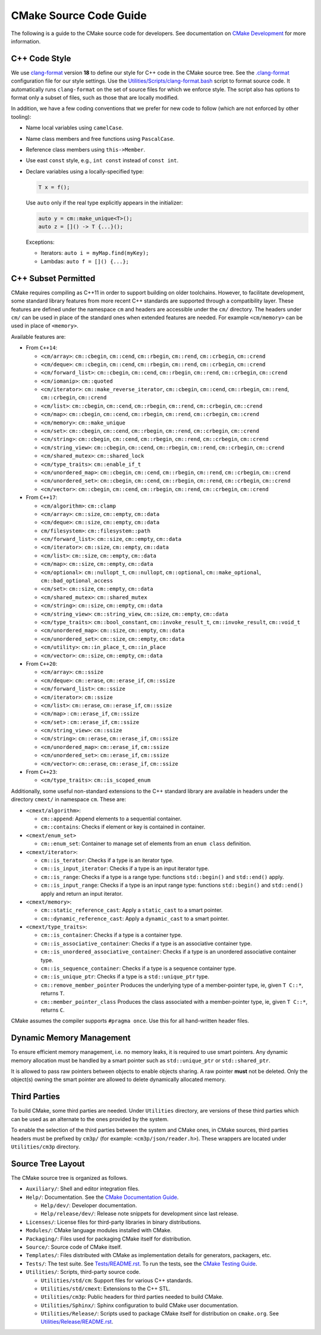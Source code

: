 CMake Source Code Guide
***********************

The following is a guide to the CMake source code for developers.
See documentation on `CMake Development`_ for more information.

.. _`CMake Development`: README.rst

C++ Code Style
==============

We use `clang-format`_ version **18** to define our style for C++ code in
the CMake source tree.  See the `.clang-format`_ configuration file for our
style settings.  Use the `Utilities/Scripts/clang-format.bash`_ script to
format source code.  It automatically runs ``clang-format`` on the set of
source files for which we enforce style.  The script also has options to
format only a subset of files, such as those that are locally modified.

.. _`clang-format`: https://clang.llvm.org/docs/ClangFormat.html
.. _`.clang-format`: ../../.clang-format
.. _`Utilities/Scripts/clang-format.bash`: ../../Utilities/Scripts/clang-format.bash

In addition, we have a few coding conventions that we prefer for new code to
follow (which are not enforced by other tooling):

* Name local variables using ``camelCase``.

* Name class members and free functions using ``PascalCase``.

* Reference class members using ``this->Member``.

* Use east ``const`` style, e.g., ``int const`` instead of ``const int``.

* Declare variables using a locally-specified type:

  .. code-block:: c++

    T x = f();

  Use ``auto`` only if the real type explicitly appears in the initializer:

  .. code-block:: c++

    auto y = cm::make_unique<T>();
    auto z = []() -> T {...}();

  Exceptions:

  * Iterators: ``auto i = myMap.find(myKey);``

  * Lambdas: ``auto f = []() {...};``

C++ Subset Permitted
====================

CMake requires compiling as C++11 in order to support building on older
toolchains.  However, to facilitate development, some standard library
features from more recent C++ standards are supported through a compatibility
layer.  These features are defined under the namespace ``cm`` and headers
are accessible under the ``cm/`` directory.  The headers under ``cm/`` can
be used in place of the standard ones when extended features are needed.
For example ``<cm/memory>`` can be used in place of ``<memory>``.

Available features are:

* From ``C++14``:

  * ``<cm/array>``:
    ``cm::cbegin``, ``cm::cend``, ``cm::rbegin``, ``cm::rend``,
    ``cm::crbegin``, ``cm::crend``

  * ``<cm/deque>``:
    ``cm::cbegin``, ``cm::cend``, ``cm::rbegin``, ``cm::rend``,
    ``cm::crbegin``, ``cm::crend``

  * ``<cm/forward_list>``:
    ``cm::cbegin``, ``cm::cend``, ``cm::rbegin``, ``cm::rend``,
    ``cm::crbegin``, ``cm::crend``

  * ``<cm/iomanip>``:
    ``cm::quoted``

  * ``<cm/iterator>``:
    ``cm::make_reverse_iterator``, ``cm::cbegin``, ``cm::cend``,
    ``cm::rbegin``, ``cm::rend``, ``cm::crbegin``, ``cm::crend``

  * ``<cm/list>``:
    ``cm::cbegin``, ``cm::cend``, ``cm::rbegin``, ``cm::rend``,
    ``cm::crbegin``, ``cm::crend``

  * ``<cm/map>``:
    ``cm::cbegin``, ``cm::cend``, ``cm::rbegin``, ``cm::rend``,
    ``cm::crbegin``, ``cm::crend``

  * ``<cm/memory>``:
    ``cm::make_unique``

  * ``<cm/set>``:
    ``cm::cbegin``, ``cm::cend``, ``cm::rbegin``, ``cm::rend``,
    ``cm::crbegin``, ``cm::crend``

  * ``<cm/string>``:
    ``cm::cbegin``, ``cm::cend``, ``cm::rbegin``, ``cm::rend``,
    ``cm::crbegin``, ``cm::crend``

  * ``<cm/string_view>``:
    ``cm::cbegin``, ``cm::cend``, ``cm::rbegin``, ``cm::rend``,
    ``cm::crbegin``, ``cm::crend``

  * ``<cm/shared_mutex>``:
    ``cm::shared_lock``

  * ``<cm/type_traits>``:
    ``cm::enable_if_t``

  * ``<cm/unordered_map>``:
    ``cm::cbegin``, ``cm::cend``, ``cm::rbegin``, ``cm::rend``,
    ``cm::crbegin``, ``cm::crend``

  * ``<cm/unordered_set>``:
    ``cm::cbegin``, ``cm::cend``, ``cm::rbegin``, ``cm::rend``,
    ``cm::crbegin``, ``cm::crend``

  * ``<cm/vector>``:
    ``cm::cbegin``, ``cm::cend``, ``cm::rbegin``, ``cm::rend``,
    ``cm::crbegin``, ``cm::crend``

* From ``C++17``:

  * ``<cm/algorithm>``:
    ``cm::clamp``

  * ``<cm/array>``:
    ``cm::size``, ``cm::empty``, ``cm::data``

  * ``<cm/deque>``:
    ``cm::size``, ``cm::empty``, ``cm::data``

  * ``cm/filesystem>``:
    ``cm::filesystem::path``

  * ``<cm/forward_list>``:
    ``cm::size``, ``cm::empty``, ``cm::data``

  * ``<cm/iterator>``:
    ``cm::size``, ``cm::empty``, ``cm::data``

  * ``<cm/list>``:
    ``cm::size``, ``cm::empty``, ``cm::data``

  * ``<cm/map>``:
    ``cm::size``, ``cm::empty``, ``cm::data``

  * ``<cm/optional>``:
    ``cm::nullopt_t``, ``cm::nullopt``, ``cm::optional``,
    ``cm::make_optional``, ``cm::bad_optional_access``

  * ``<cm/set>``:
    ``cm::size``, ``cm::empty``, ``cm::data``

  * ``<cm/shared_mutex>``:
    ``cm::shared_mutex``

  * ``<cm/string>``:
    ``cm::size``, ``cm::empty``, ``cm::data``

  * ``<cm/string_view>``:
    ``cm::string_view``, ``cm::size``, ``cm::empty``, ``cm::data``

  * ``<cm/type_traits>``:
    ``cm::bool_constant``, ``cm::invoke_result_t``, ``cm::invoke_result``,
    ``cm::void_t``

  * ``<cm/unordered_map>``:
    ``cm::size``, ``cm::empty``, ``cm::data``

  * ``<cm/unordered_set>``:
    ``cm::size``, ``cm::empty``, ``cm::data``

  * ``<cm/utility>``:
    ``cm::in_place_t``, ``cm::in_place``

  * ``<cm/vector>``:
    ``cm::size``, ``cm::empty``, ``cm::data``

* From ``C++20``:

  * ``<cm/array>``:
    ``cm::ssize``

  * ``<cm/deque>``:
    ``cm::erase``, ``cm::erase_if``, ``cm::ssize``

  * ``<cm/forward_list>``:
    ``cm::ssize``

  * ``<cm/iterator>``:
    ``cm::ssize``

  * ``<cm/list>``:
    ``cm::erase``, ``cm::erase_if``, ``cm::ssize``

  * ``<cm/map>`` :
    ``cm::erase_if``, ``cm::ssize``

  * ``<cm/set>`` :
    ``cm::erase_if``, ``cm::ssize``

  * ``<cm/string_view>``:
    ``cm::ssize``

  * ``<cm/string>``:
    ``cm::erase``, ``cm::erase_if``, ``cm::ssize``

  * ``<cm/unordered_map>``:
    ``cm::erase_if``, ``cm::ssize``

  * ``<cm/unordered_set>``:
    ``cm::erase_if``, ``cm::ssize``

  * ``<cm/vector>``:
    ``cm::erase``, ``cm::erase_if``, ``cm::ssize``

* From ``C++23``:

  * ``<cm/type_traits>``:
    ``cm::is_scoped_enum``

Additionally, some useful non-standard extensions to the C++ standard library
are available in headers under the directory ``cmext/`` in namespace ``cm``.
These are:

* ``<cmext/algorithm>``:

  * ``cm::append``:
    Append elements to a sequential container.

  * ``cm::contains``:
    Checks if element or key is contained in container.

* ``<cmext/enum_set>``

  * ``cm::enum_set``:
    Container to manage set of elements from an ``enum class`` definition.

* ``<cmext/iterator>``:

  * ``cm::is_terator``:
    Checks if a type is an iterator type.

  * ``cm::is_input_iterator``:
    Checks if a type is an input iterator type.

  * ``cm::is_range``:
    Checks if a type is a range type: functions ``std::begin()`` and
    ``std::end()`` apply.

  * ``cm::is_input_range``:
    Checks if a type is an input range type: functions ``std::begin()`` and
    ``std::end()`` apply and return an input iterator.

* ``<cmext/memory>``:

  * ``cm::static_reference_cast``:
    Apply a ``static_cast`` to a smart pointer.

  * ``cm::dynamic_reference_cast``:
    Apply a ``dynamic_cast`` to a smart pointer.

* ``<cmext/type_traits>``:

  * ``cm::is_container``:
    Checks if a type is a container type.

  * ``cm::is_associative_container``:
    Checks if a type is an associative container type.

  * ``cm::is_unordered_associative_container``:
    Checks if a type is an unordered associative container type.

  * ``cm::is_sequence_container``:
    Checks if a type is a sequence container type.

  * ``cm::is_unique_ptr``:
    Checks if a type is a ``std::unique_ptr`` type.

  * ``cm::remove_member_pointer``
    Produces the underlying type of a member-pointer type, ie, given ``T C::*``,
    returns ``T``.

  * ``cm::member_pointer_class``
    Produces the class associated with a member-pointer type, ie, given
    ``T C::*``, returns ``C``.

CMake assumes the compiler supports ``#pragma once``. Use this for all
hand-written header files.

Dynamic Memory Management
=========================

To ensure efficient memory management, i.e. no memory leaks, it is required
to use smart pointers.  Any dynamic memory allocation must be handled by a
smart pointer such as ``std::unique_ptr`` or ``std::shared_ptr``.

It is allowed to pass raw pointers between objects to enable objects sharing.
A raw pointer **must** not be deleted. Only the object(s) owning the smart
pointer are allowed to delete dynamically allocated memory.

Third Parties
=============

To build CMake, some third parties are needed. Under ``Utilities``
directory, are versions of these third parties which can be used as an
alternate to the ones provided by the system.

To enable the selection of the third parties between the system and CMake ones,
in CMake sources, third parties headers must be prefixed by ``cm3p/``
(for example: ``<cm3p/json/reader.h>``). These wrappers are located under
``Utilities/cm3p`` directory.

Source Tree Layout
==================

The CMake source tree is organized as follows.

* ``Auxiliary/``:
  Shell and editor integration files.

* ``Help/``:
  Documentation.  See the `CMake Documentation Guide`_.

  * ``Help/dev/``:
    Developer documentation.

  * ``Help/release/dev/``:
    Release note snippets for development since last release.

* ``Licenses/``:
  License files for third-party libraries in binary distributions.

* ``Modules/``:
  CMake language modules installed with CMake.

* ``Packaging/``:
  Files used for packaging CMake itself for distribution.

* ``Source/``:
  Source code of CMake itself.

* ``Templates/``:
  Files distributed with CMake as implementation details for generators,
  packagers, etc.

* ``Tests/``:
  The test suite.  See `Tests/README.rst`_.
  To run the tests, see the `CMake Testing Guide`_.

* ``Utilities/``:
  Scripts, third-party source code.

  * ``Utilities/std/cm``:
    Support files for various C++ standards.

  * ``Utilities/std/cmext``:
    Extensions to the C++ STL.

  * ``Utilities/cm3p``:
    Public headers for third parties needed to build CMake.

  * ``Utilities/Sphinx/``:
    Sphinx configuration to build CMake user documentation.

  * ``Utilities/Release/``:
    Scripts used to package CMake itself for distribution on ``cmake.org``.
    See `Utilities/Release/README.rst`_.

.. _`CMake Documentation Guide`: documentation.rst
.. _`CMake Testing Guide`: testing.rst
.. _`Tests/README.rst`: ../../Tests/README.rst
.. _`Utilities/Release/README.rst`: ../../Utilities/Release/README.rst
